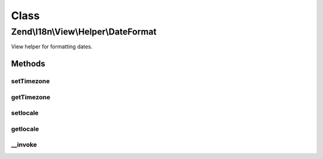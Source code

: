 .. I18n/View/Helper/DateFormat.php generated using docpx on 01/30/13 03:02pm


Class
*****

Zend\\I18n\\View\\Helper\\DateFormat
====================================

View helper for formatting dates.

Methods
-------

setTimezone
+++++++++++

.. function:: setTimezone()


    Set timezone to use instead of the default.

    :param string: 

    :rtype: DateFormat 



getTimezone
+++++++++++

.. function:: getTimezone()


    Get the timezone to use.

    :rtype: string|null 



setlocale
+++++++++

.. function:: setlocale()


    Set locale to use instead of the default.

    :param string: 

    :rtype: DateFormat 



getlocale
+++++++++

.. function:: getlocale()


    Get the locale to use.

    :rtype: string|null 



__invoke
++++++++

.. function:: __invoke()


    Format a date.

    :param DateTime|integer|array: 
    :param int: 
    :param int: 
    :param string: 
    :param string|null: 

    :rtype: string 




